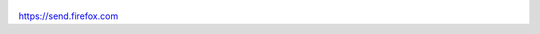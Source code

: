 .. title: Prywatne, szyfrowane przekazywanie plików na "odległość"
.. slug: prywatne-szyfrowane-przekazywanie-plikow-na-odleglosc
.. date: 2017-10-31 21:00:00
.. tags: firefox
.. category: tech
.. link: 
.. description: 
.. type: text

.. figure:: https://satkas.waw.pl/data/uploads/images/send-firefox.jpg
        :target: https://satkas.waw.pl/?post=prywatne-szyfrowane-przekazywanie-plikow-na-odleglosc

https://send.firefox.com
